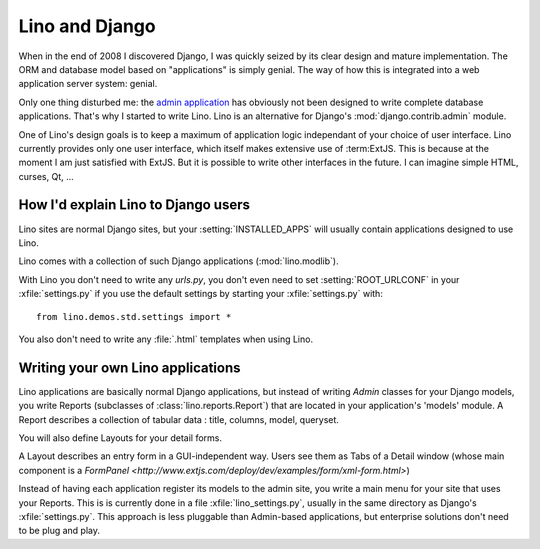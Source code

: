 Lino and Django
===============

When in the end of 2008 I discovered Django, I was quickly seized by
its clear design and mature implementation.
The ORM and database model based on "applications" is simply genial.
The way of how this is integrated into a web application server system: genial.

Only one thing disturbed me: the 
`admin application <http://docs.djangoproject.com/en/dev/ref/contrib/admin/#ref-contrib-admin>`_  
has obviously not been designed to write complete database applications.
That's why I started to write Lino.
Lino is an alternative for Django's :mod:`django.contrib.admin` module.

One of Lino's design goals is to keep a maximum of application 
logic independant of your choice of user interface.
Lino currently provides only one user interface, 
which itself makes extensive use of :term:ExtJS.
This is because at the moment I am just satisfied with ExtJS.
But it is possible to write other interfaces in the future. 
I can imagine simple HTML, curses, Qt, ...


How I'd explain Lino to Django users
------------------------------------

Lino sites are normal Django sites, but 
your :setting:`INSTALLED_APPS` will 
usually contain applications designed to use Lino.

Lino comes with a collection of such Django applications (:mod:`lino.modlib`).

With Lino you don't need to write any `urls.py`, you don't even need to 
set :setting:`ROOT_URLCONF` in your :xfile:`settings.py` if you use the 
default settings by starting your :xfile:`settings.py` with::

  from lino.demos.std.settings import *
  
You also don't need to write any :file:`.html` templates when using Lino.


Writing your own Lino applications
----------------------------------

Lino applications are basically normal Django applications, but 
instead of writing `Admin` classes for your Django models, you write Reports 
(subclasses of :class:`lino.reports.Report`)
that are located in your application's 'models' module.
A Report describes a collection of tabular data : title, columns, model, queryset.

You will also define Layouts for your detail forms.

A Layout describes an entry form in a GUI-independent way.
Users see them as Tabs of a Detail window (whose main component is a 
`FormPanel <http://www.extjs.com/deploy/dev/examples/form/xml-form.html>`)

Instead of having each application register its models to the admin site, 
you write a main menu for your site that uses your Reports. 
This is is currently done in a file :xfile:`lino_settings.py`, 
usually in the same directory as Django's :xfile:`settings.py`.
This approach is less pluggable than Admin-based applications, 
but enterprise solutions don't need to be plug and play.


